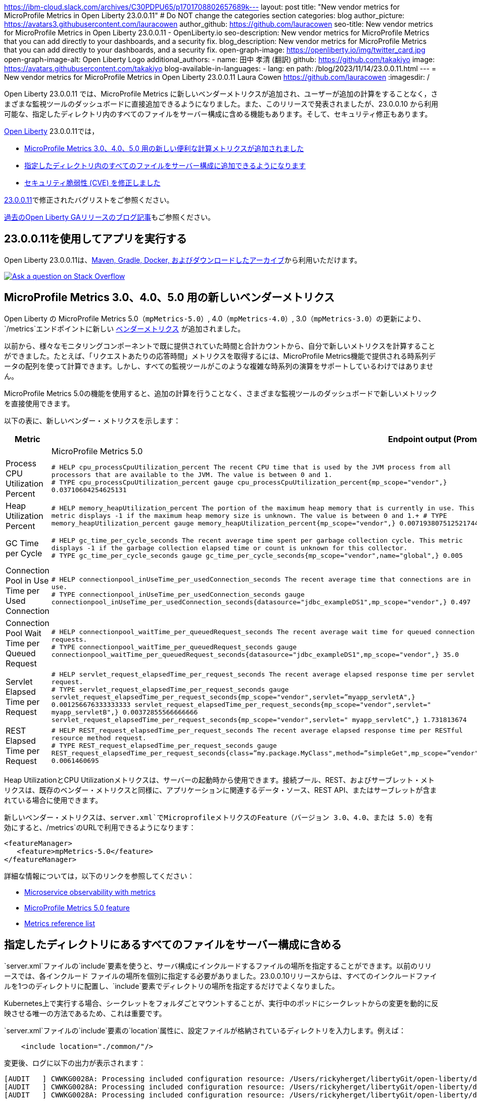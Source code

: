 https://ibm-cloud.slack.com/archives/C30PDPU65/p1701708802657689k---
layout: post
title: "New vendor metrics for MicroProfile Metrics in Open Liberty 23.0.0.11"
# Do NOT change the categories section
categories: blog
author_picture: https://avatars3.githubusercontent.com/lauracowen
author_github: https://github.com/lauracowen
seo-title: New vendor metrics for MicroProfile Metrics in Open Liberty 23.0.0.11 - OpenLiberty.io
seo-description: New vendor metrics for MicroProfile Metrics that you can add directly to your dashboards, and a security fix.
blog_description: New vendor metrics for MicroProfile Metrics that you can add directly to your dashboards, and a security fix.
open-graph-image: https://openliberty.io/img/twitter_card.jpg
open-graph-image-alt: Open Liberty Logo
additional_authors:
- name: 田中 孝清 (翻訳)
  github: https://github.com/takakiyo
  image: https://avatars.githubusercontent.com/takakiyo
blog-available-in-languages:
- lang: en
  path: /blog/2023/11/14/23.0.0.11.html
---
= New vendor metrics for MicroProfile Metrics in Open Liberty 23.0.0.11
Laura Cowen <https://github.com/lauracowen> 
:imagesdir: /
//Blank line here is necessary before starting the body of the post.

//Open Liberty 23.0.0.11 includes new vendor metrics for MicroProfile Metrics that you can add directly to your dashboards in various monitoring tools, without any additional computation on your part.  Also announced in this release, but available since 23.0.0.10, is the ability to include all files in a specified directory in your server configuration. And there's a security fix.
Open Liberty 23.0.0.11 では、MicroProfile Metrics に新しいベンダーメトリクスが追加され、ユーザーが追加の計算をすることなく，さまざまな監視ツールのダッシュボードに直接追加できるようになりました。また、このリリースで発表されましたが、23.0.0.10 から利用可能な、指定したディレクトリ内のすべてのファイルをサーバー構成に含める機能もあります。そして、セキュリティ修正もあります。

//In link:/[Open Liberty] 23.0.0.11:
link:/[Open Liberty] 23.0.0.11では，

//* <<mpmetrics, New convenience computed metrics for MicroProfile Metrics 3.0, 4.0, and 5.0>>
//* <<include, Include all files in a specified directory in your server configuration>>
//* <<CVEs, Security Vulnerability (CVE) Fixes>>
* <<mpmetrics, MicroProfile Metrics 3.0、4.0、5.0 用の新しい便利な計算メトリクスが追加されました>>
* <<include, 指定したディレクトリ内のすべてのファイルをサーバー構成に追加できるようになります>>
* <<CVEs, セキュリティ脆弱性 (CVE) を修正しました>>


//View the list of fixed bugs in link:https://github.com/OpenLiberty/open-liberty/issues?q=label%3Arelease%3A230011+label%3A%22release+bug%22[23.0.0.11].
link:https://github.com/OpenLiberty/open-liberty/issues?q=label%3Arelease%3A230011+label%3A%22release+bug%22[23.0.0.11]で修正されたバグリストをご参照ください。

//Check out link:/blog/?search=release&search!=beta[previous Open Liberty GA release blog posts].
link:/blog/?search=release&search!=beta[過去のOpen Liberty GAリリースのブログ記事]もご参照ください。

//== Develop and run your apps using 23.0.0.11
== 23.0.0.11を使用してアプリを実行する

//Open Liberty 23.0.0.11 is available through <<run,Maven, Gradle, Docker, and as a downloadable archive>>.
Open Liberty 23.0.0.11は、<<run,Maven, Gradle, Docker, およびダウンロードしたアーカイブ>>から利用いただけます。

[link=https://stackoverflow.com/tags/open-liberty]
image::img/blog/blog_btn_stack.svg[Ask a question on Stack Overflow, align="center"]

// // // // DO NOT MODIFY THIS COMMENT BLOCK <GHA-BLOG-TOPIC> // // // // 
// Blog issue: https://github.com/OpenLiberty/open-liberty/issues/26785
// Contact/Reviewer: pgunapal
// // // // // // // // 

// The following excerpt for issue https://github.com/OpenLiberty/open-liberty/issues/26406 was found in 2023-10-31-23.0.0.11-beta.adoc.
// ------ <Excerpt From Previous Post: Start> ------
// Contact/Reviewer: pgunapal
// // // // // // // // 
[#mpmetrics]
//== New vendor metrics for MicroProfile Metrics 3.0, 4.0, 5.0
== MicroProfile Metrics 3.0、4.0、5.0 用の新しいベンダーメトリクス

//This update to MicroProfile Metrics 5.0 (`mpMetrics-5.0`) on Open Liberty includes some new link:/docs/latest/metrics-list.html#_base_and_vendor_metrics[vendor metrics] at the `/metrics` endpoint.  
Open Liberty の MicroProfile Metrics 5.0（`mpMetrics-5.0`）, 4.0（`mpMetrics-4.0`）, 3.0（`mpMetrics-3.0`）の更新により、`/metrics`エンドポイントに新しい link:/docs/latest/metrics-list.html#_base_and_vendor_metrics[ベンダーメトリクス] が追加されました。

//Previously, you could calculate the new metrics for yourself from the `Time` and `Total` counts that were already provided for various monitoring components. For example, to obtain a "response time per request" metric, you would calculate it using the array of time series data provided by the MicroProfile Metrics feature. However, not all monitoring tools support such complex time series expressions.
以前から、様々なモニタリングコンポーネントで既に提供されていた時間と合計カウントから、自分で新しいメトリクスを計算することができました。たとえば、「リクエストあたりの応答時間」メトリクスを取得するには、MicroProfile Metrics機能で提供される時系列データの配列を使って計算できます。しかし、すべての監視ツールがこのような複雑な時系列の演算をサポートしているわけではありません。

//With the MicroProfile Metrics 5.0 feature, you can use the new metrics directly in the dashboards of various monitoring tools, without any additional computation.
MicroProfile Metrics 5.0の機能を使用すると、追加の計算を行うことなく、さまざまな監視ツールのダッシュボードで新しいメトリックを直接使用できます。

//The following table lists the new vendor metrics:
以下の表に、新しいベンダー・メトリクスを示します：

[cols="1,1,1"]
|===
|Metric 2+| Endpoint output (Prometheus format)

|  | MicroProfile Metrics 5.0 | MicroProfile Metrics 3.0 & 4.0

|Process CPU Utilization Percent
|`# HELP cpu_processCpuUtilization_percent The recent CPU time that is used by the JVM process from all processors that are available to the JVM. The value is between 0 and 1. +
# TYPE cpu_processCpuUtilization_percent gauge 
cpu_processCpuUtilization_percent{mp_scope="vendor",} 0.03710604254625131`
|`# TYPE vendor_cpu_processCpuUtilization_percent gauge +
# HELP vendor_cpu_processCpuUtilization_percent The recent CPU time that is used by the JVM process from all processors that are available to the JVM. The value is between 0 and 1.
vendor_cpu_processCpuUtilization_percent 0.03721734429065744`

|Heap Utilization Percent
|`# HELP memory_heapUtilization_percent The portion of the maximum heap memory that is currently in use. This metric displays -1 if the maximum heap memory size is unknown. The value is between 0 and 1.+
# TYPE memory_heapUtilization_percent gauge 
memory_heapUtilization_percent{mp_scope="vendor",} 0.007193807512521744`
|`# TYPE vendor_memory_heapUtilization_percent gauge +
# HELP vendor_memory_heapUtilization_percent  The portion of the maximum heap memory that is currently in use. This metric displays -1 if the maximum heap memory size is unknown. The value is between 0 and 1.
vendor_memory_heapUtilization_percent 0.0061398036777973175`

|GC Time per Cycle
|`# HELP gc_time_per_cycle_seconds The recent average time spent per garbage collection cycle. This metric displays -1 if the garbage collection elapsed time or count is unknown for this collector. +
# TYPE gc_time_per_cycle_seconds gauge
gc_time_per_cycle_seconds{mp_scope="vendor",name="global",} 0.005`
|`# TYPE vendor_gc_time_per_cycle_seconds gauge +
# HELP vendor_gc_time_per_cycle_seconds The recent average time spent per garbage collection cycle. This metric displays -1 if the garbage collection elapsed time or count is unknown for this collector. 
vendor_gc_time_per_cycle_seconds{name="global"} 0.004385714285714285`

|Connection Pool in Use Time per Used Connection
|`# HELP connectionpool_inUseTime_per_usedConnection_seconds The recent average time that connections are in use. +
# TYPE connectionpool_inUseTime_per_usedConnection_seconds gauge connectionpool_inUseTime_per_usedConnection_seconds{datasource="jdbc_exampleDS1",mp_scope="vendor",} 0.497`
|`# TYPE vendor_connectionpool_inUseTime_per_usedConnection_seconds gauge +
# HELP vendor_connectionpool_inUseTime_per_usedConnection_seconds The recent average time that connections are in use.
vendor_connectionpool_inUseTime_per_usedConnection_seconds{datasource="jdbc_exampleDS1"} 0.743`

|Connection Pool Wait Time per Queued Request
|`# HELP connectionpool_waitTime_per_queuedRequest_seconds The recent average wait time for queued connection requests. +
# TYPE connectionpool_waitTime_per_queuedRequest_seconds gauge connectionpool_waitTime_per_queuedRequest_seconds{datasource="jdbc_exampleDS1",mp_scope="vendor",} 35.0`
|`# TYPE vendor_connectionpool_waitTime_per_queuedRequest_seconds gauge +
# HELP vendor_connectionpool_waitTime_per_queuedRequest_seconds The recent average wait time for queued connection requests.
vendor_connectionpool_waitTime_per_queuedRequest_seconds{datasource="jdbc_exampleDS1"} 45.0`

|Servlet Elapsed Time per Request
|`# HELP servlet_request_elapsedTime_per_request_seconds The recent average elapsed response time per servlet request. +
# TYPE servlet_request_elapsedTime_per_request_seconds gauge servlet_request_elapsedTime_per_request_seconds{mp_scope="vendor",servlet=”myapp_servletA",} 0.001256676333333333
servlet_request_elapsedTime_per_request_seconds{mp_scope="vendor",servlet=" myapp_servletB",} 0.00372855566666666
servlet_request_elapsedTime_per_request_seconds{mp_scope="vendor",servlet=" myapp_servletC",} 1.731813674`
|`# TYPE vendor_servlet_request_elapsedTime_per_request_seconds gauge +
# HELP vendor_servlet_request_elapsedTime_per_request_seconds The recent average elapsed response time per servlet request. 
vendor_servlet_request_elapsedTime_per_request_seconds{servlet=”myapp_servletA",} 0.36816000695238094
vendor_servlet_request_elapsedTime_per_request_seconds{servlet=" myapp_servletB",} 0.384967335
vendor_servlet_request_elapsedTime_per_request_seconds{servlet=" myapp_servletC",} 1.333671328`

|REST Elapsed Time per Request
|`# HELP REST_request_elapsedTime_per_request_seconds The recent average elapsed response time per RESTful resource method request. +
# TYPE REST_request_elapsedTime_per_request_seconds gauge REST_request_elapsedTime_per_request_seconds{class=”my.package.MyClass",method=”simpleGet",mp_scope=”vendor"} 0.0061460695`
|`# TYPE vendor_REST_request_elapsedTime_per_request_seconds gauge +
# HELP vendor_REST_request_elapsedTime_per_request_seconds The recent average elapsed response time per RESTful resource method request. 
vendor_REST_request_elapsedTime_per_request_seconds{class=”my.package.MyClass",method=”simpleGet"} 0.0024352581`

|===


//The Heap Utilization and CPU Utilization metrics are available when the server is started. The Connection Pool, REST, and Servlet metrics are available if the application contains any of the relevant data sources, REST APIs, or servlets, as is the case with the existing vendor metrics.
Heap UtilizationとCPU Utilizationメトリクスは、サーバーの起動時から使用できます。接続プール、REST、およびサーブレット・メトリクスは、既存のベンダー・メトリクスと同様に、アプリケーションに関連するデータ・ソース、REST API、またはサーブレットが含まれている場合に使用できます。

//The new vendor metrics are available in the `/metrics` output when you enable the relevant Microprofile Metrics feature (version 3.0, 4.0, or 5.0) in your `server.xml`; for example:
新しいベンダー・メトリクスは、`server.xml`でMicroprofileメトリクスのFeature（バージョン 3.0、4.0、または 5.0）を有効にすると、`/metrics`のURLで利用できるようになります：

[source, xml]
----
<featureManager>
   <feature>mpMetrics-5.0</feature>
</featureManager>   
----

//For more information, see:
詳細な情報については，以下のリンクを参照してください：

* link:/docs/latest/introduction-monitoring-metrics.html[Microservice observability with metrics]
* link:/docs/latest/reference/feature/mpMetrics-5.0.html[MicroProfile Metrics 5.0 feature]
* link:/docs/latest/metrics-list.html[Metrics reference list]


// ------ <Excerpt From Previous Post: End> ------ 

// DO NOT MODIFY THIS LINE. </GHA-BLOG-TOPIC> 


// // // // DO NOT MODIFY THIS COMMENT BLOCK <GHA-BLOG-TOPIC> // // // // 
// Blog issue: https://github.com/OpenLiberty/open-liberty/issues/26175
// Contact/Reviewer: rsherget
// // // // // // // // 
[#include]

//== Include all files in a specified directory in your server configuration
== 指定したディレクトリにあるすべてのファイルをサーバー構成に含める

// You can use the `include` element in your `server.xml` file to specify the location of files to include in your server configuration. In previous releases, you had to specify the location for each include file individually. Starting with the 23.0.0.10 release, you can place all the included files in a directory and just specify the directory location in the `include` element.
`server.xml`ファイルの`include`要素を使うと、サーバ構成にインクルードするファイルの場所を指定することができます。以前のリリースでは、各インクルード ファイルの場所を個別に指定する必要がありました。23.0.0.10リリースからは、すべてのインクルードファイルを1つのディレクトリに配置し、`include`要素でディレクトリの場所を指定するだけでよくなりました。

// This is important because when running on Kubernetes, mounting secrets as a whole folder is the only way to reflect the change from the secret dynamically in the running pod.
Kubernetes上で実行する場合、シークレットをフォルダごとマウントすることが、実行中のポッドにシークレットからの変更を動的に反映させる唯一の方法であるため、これは重要です。

// In the `location` attribute of the `include` element of the `server.xml` file, enter the directory that contains your configuration files. For example:
`server.xml`ファイルの`include`要素の`location`属性に、設定ファイルが格納されているディレクトリを入力します。例えば：

[source,xml]
----
    <include location="./common/"/>
----

// After you make the changes, you can see the following output in the log:
変更後、ログに以下の出力が表示されます：

[source]
----
[AUDIT   ] CWWKG0028A: Processing included configuration resource: /Users/rickyherget/libertyGit/open-liberty/dev/build.image/wlp/usr/servers/com.ibm.ws.config.include.directory/common/a.xml
[AUDIT   ] CWWKG0028A: Processing included configuration resource: /Users/rickyherget/libertyGit/open-liberty/dev/build.image/wlp/usr/servers/com.ibm.ws.config.include.directory/common/b.xml
[AUDIT   ] CWWKG0028A: Processing included configuration resource: /Users/rickyherget/libertyGit/open-liberty/dev/build.image/wlp/usr/servers/com.ibm.ws.config.include.directory/common/c.xml
----
// The files in the directory are processed in alphabetical order and subdirectories are ignored.
ディレクトリ内のファイルはアルファベット順に処理され、サブディレクトリは無視されます。

// For more information about Liberty configuration includes, see link:/docs/latest/reference/config/server-configuration-overview.html#include-processing[Include configuration docs].
Libertyコンフィギュレーションのインクルードについての詳細は、link:/docs/latest/reference/config/server-configuration-overview.html#include-processing[Include configuration docs] を参照してください。

// DO NOT MODIFY THIS LINE. </GHA-BLOG-TOPIC> 

[#CVEs]
//== Security vulnerability (CVE) fixes in this release
== このリリースにおけるセキュリティ脆弱性 (CVE) の修正
[cols="5*"]
|===
|CVE |CVSS スコア |脆弱性評価 |影響を受けるバージョン |ノート


|http://cve.mitre.org/cgi-bin/cvename.cgi?name=CVE-2023-46158[CVE-2023-46158]
|4.9
|Weaker security
|23.0.0.9 - 23.0.0.10
|下記のフィーチャーに影響あり link:/docs/latest/reference/feature/appSecurity-1.0.html[Application Security 1.0], link:/docs/latest/reference/feature/appSecurity-2.0.html[Application Security 2.0], link:/docs/latest/reference/feature/appSecurity-3.0.html[Application Security 3.0], link:/docs/latest/reference/feature/appSecurity-4.0.html[Application Security 4.0] link:/docs/latest/reference/feature/appSecurity-5.0.html[Application Security 5.0] 
|===

// For a list of past security vulnerability fixes, reference the link:/docs/latest/security-vulnerabilities.html[Security vulnerability (CVE) list].
過去のセキュリティ脆弱性修正リストについては、link:/docs/latest/security-vulnerabilities.html[Security vulnerability (CVE) list] を参照してください。

[#run]
// == Get Open Liberty 23.0.0.11 now
== 今すぐOpen Liberty 23.0.0.11を入手する

// If you're using link:{url-prefix}/guides/maven-intro.html[Maven], include the following in your `pom.xml` file:
link:{url-prefix}/guides/maven-intro.html[Maven] を使用している場合は，`pom.xml`ファイルに以下の記述を追加してください。

[source,xml]
----
<plugin>
    <groupId>io.openliberty.tools</groupId>
    <artifactId>liberty-maven-plugin</artifactId>
    <version>3.9</version>
</plugin>
----

// Or for link:{url-prefix}/guides/gradle-intro.html[Gradle], include the following in your `build.gradle` file:
また，link:{url-prefix}/guides/gradle-intro.html[Gradle] を使用している場合は，`build.gradle`ファイルに以下の記述を追加してください。

[source,gradle]
----
buildscript {
    repositories {
        mavenCentral()
    }
    dependencies {
        classpath 'io.openliberty.tools:liberty-gradle-plugin:3.7'
    }
}
apply plugin: 'liberty'
----

// Or if you're using link:{url-prefix}/docs/latest/container-images.html[container images]:
link:{url-prefix}/docs/latest/container-images.html[コンテナイメージ] の場合はこちらです。

[source]
----
FROM icr.io/appcafe/open-liberty
----

// Or take a look at our link:{url-prefix}/start/[Downloads page].
または，link:{url-prefix}/start/[ダウンロードページ]をご参照ください。

// If you're using link:https://plugins.jetbrains.com/plugin/14856-liberty-tools[IntelliJ IDEA], link:https://marketplace.visualstudio.com/items?itemName=Open-Liberty.liberty-dev-vscode-ext[Visual Studio Code] or link:https://marketplace.eclipse.org/content/liberty-tools[Eclipse IDE], you can also take advantage of our open source link:https://openliberty.io/docs/latest/develop-liberty-tools.html[Liberty developer tools] to enable effective development, testing, debugging and application management all from within your IDE. 
link:https://plugins.jetbrains.com/plugin/14856-liberty-tools[IntelliJ IDEA], link:https://marketplace.visualstudio.com/items?itemName=Open-Liberty.liberty-dev-vscode-ext[Visual Studio Code] または link:https://marketplace.eclipse.org/content/liberty-tools[Eclipse IDE] 使用している場合、オープンソースの link:https://openliberty.io/docs/latest/develop-liberty-tools.html[Liberty developer tools] を活用することで、IDE内から効率的な開発、テスト、デバッグ、アプリケーション管理を行うことができます。

[link=https://stackoverflow.com/tags/open-liberty]
image::img/blog/blog_btn_stack_ja.svg[Ask a question on Stack Overflow, align="center"]
